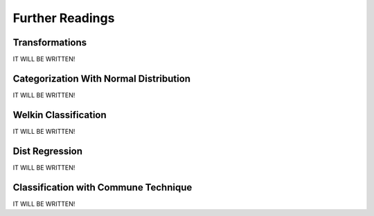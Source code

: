 Further Readings
==================

.. _transformation:

Transformations
________________

IT WILL BE WRITTEN!

.. _distribution:

Categorization With Normal Distribution
_________________________________________

IT WILL BE WRITTEN!

.. _welkin:

Welkin Classification
________________________

IT WILL BE WRITTEN!

.. _dist:

Dist Regression
________________________

IT WILL BE WRITTEN!

.. _commune:

Classification with Commune Technique
________________________

IT WILL BE WRITTEN!
